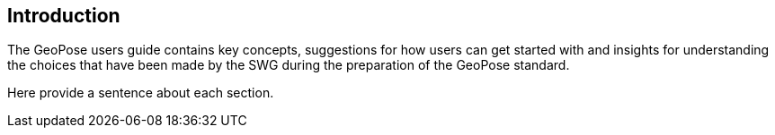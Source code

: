 [[ug_introduction_section]]
== Introduction

The GeoPose users guide contains key concepts, suggestions for how users can get started with and insights for understanding the choices that have been made by the SWG during the preparation of the GeoPose standard.

Here provide a sentence about each section.
